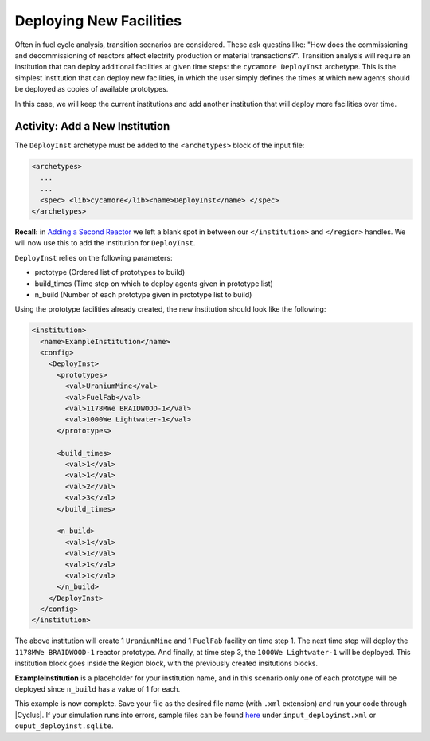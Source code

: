 Deploying New Facilities
==========================

Often in fuel cycle analysis, transition scenarios are considered. These ask 
questins like: "How does the 
commissioning and decommissioning of reactors affect electrity production or 
material transactions?". Transition analysis will
require an institution that can deploy additional facilities at given time 
steps: the ``cycamore DeployInst`` archetype.  This is the simplest institution 
that can deploy
new facilities, in which the user simply defines the times at which new agents
should be deployed as copies of available prototypes.

In this case, we will keep the current institutions and add another
institution that will deploy more facilities over time.

Activity: Add a New Institution
--------------------------------
The ``DeployInst`` archetype must be added to the ``<archetypes>`` block 
of the input file: 

.. code-block:: xml

    <archetypes>
      ...
      ...
      <spec> <lib>cycamore</lib><name>DeployInst</name> </spec>
    </archetypes>


**Recall:** in `Adding a Second Reactor <add_second_reactor.html>`_ we left
a blank spot in between our ``</institution>`` and ``</region>`` handles.
We will now use this to add the institution for ``DeployInst``.

``DeployInst`` relies on the following parameters:

* prototype (Ordered list of prototypes to build)
* build_times (Time step on which to deploy agents given in prototype list)
* n_build (Number of each prototype given in prototype list to build)

Using the prototype facilities already created, the new institution should
look like the following:

.. code-block:: xml

    <institution>
      <name>ExampleInstitution</name>
      <config>
        <DeployInst>
          <prototypes>
            <val>UraniumMine</val>
            <val>FuelFab</val>
            <val>1178MWe BRAIDWOOD-1</val>
            <val>1000We Lightwater-1</val>
          </prototypes>

          <build_times>
            <val>1</val>
            <val>1</val>
            <val>2</val>
            <val>3</val>
          </build_times>

          <n_build>
            <val>1</val>
            <val>1</val>
            <val>1</val>
            <val>1</val>
          </n_build>
        </DeployInst>
      </config>
    </institution>

The above institution will create 1 ``UraniumMine`` and 1 ``FuelFab`` facility on
time step 1. The next time step will deploy the ``1178MWe BRAIDWOOD-1`` reactor
prototype. And finally, at time step 3, the ``1000We Lightwater-1`` will be deployed.
This institution block goes inside the Region block, with the previously created 
insitutions blocks. 

**ExampleInstitution** is a placeholder for your institution name, and in this scenario
only one of each prototype will be deployed since ``n_build`` has a value of 1 for each.

This example is now complete. Save your file as the desired file name (with ``.xml`` 
extension) and run your code through |Cyclus|. If your simulation runs into errors, 
sample files can be found `here <https://doi.org/10.5281/zenodo.4299079>`_ under 
``input_deployinst.xml`` or ``ouput_deployinst.sqlite``.
